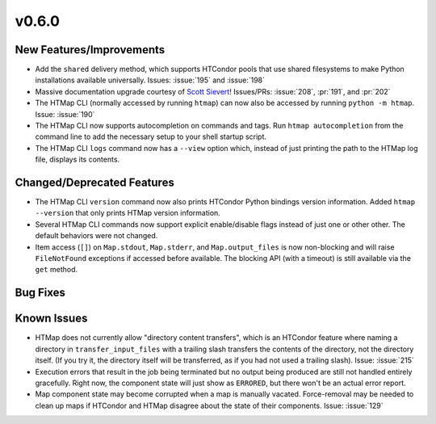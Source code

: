 v0.6.0
======

New Features/Improvements
-------------------------

* Add the ``shared`` delivery method, which supports HTCondor pools that use
  shared filesystems to make Python installations available universally.
  Issues: :issue:`195` and :issue:`198`
* Massive documentation upgrade courtesy of `Scott Sievert <https://github.com/stsievert>`_!
  Issues/PRs: :issue:`208`, :pr:`191`, and :pr:`202`
* The HTMap CLI (normally accessed by running ``htmap``) can now also be
  accessed by running ``python -m htmap``.
  Issue: :issue:`190`
* The HTMap CLI now supports autocompletion on commands and tags.
  Run ``htmap autocompletion`` from the command line to add the necessary
  setup to your shell startup script.
* The HTMap CLI ``logs`` command now has a ``--view`` option which, instead of
  just printing the path to the HTMap log file, displays its contents.


Changed/Deprecated Features
---------------------------

* The HTMap CLI ``version`` command now also prints HTCondor Python bindings
  version information. Added ``htmap --version`` that only prints HTMap version
  information.
* Several HTMap CLI commands now support explicit enable/disable flags instead
  of just one or other other. The default behaviors were not changed.
* Item access (``[]``) on ``Map.stdout``, ``Map.stderr``, and ``Map.output_files``
  is now non-blocking and will raise ``FileNotFound`` exceptions if accessed before
  available. The blocking API (with a timeout) is still available via the ``get``
  method.


Bug Fixes
---------



Known Issues
------------

* HTMap does not currently allow "directory content transfers", which is an HTCondor
  feature where naming a directory in ``transfer_input_files`` with a trailing
  slash transfers the contents of the directory, not the directory itself.
  (If you try it, the directory itself will be transferred, as if you had not
  used a trailing slash).
  Issue: :issue:`215`
* Execution errors that result in the job being terminated but no output being
  produced are still not handled entirely gracefully. Right now, the component
  state will just show as ``ERRORED``, but there won't be an actual error report.
* Map component state may become corrupted when a map is manually vacated.
  Force-removal may be needed to clean up maps if HTCondor and HTMap disagree
  about the state of their components.
  Issue: :issue:`129`
